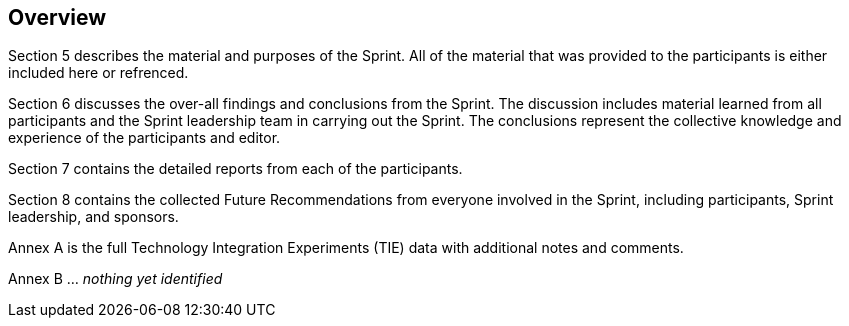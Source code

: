 [[Overview]]
== Overview

Section 5 describes the material and purposes of the Sprint. All of the material that was provided to the participants is either included here or refrenced.

Section 6 discusses the over-all findings and conclusions from the Sprint. The discussion includes material learned from all participants and the Sprint leadership team in carrying out the Sprint. The conclusions represent the collective knowledge and experience of the participants and editor.

Section 7 contains the detailed reports from each of the participants.

Section 8 contains the collected Future Recommendations from everyone involved in the Sprint, including participants, Sprint leadership, and sponsors.

Annex A is the full Technology Integration Experiments (TIE) data with additional notes and comments.

Annex B ... _nothing yet identified_
